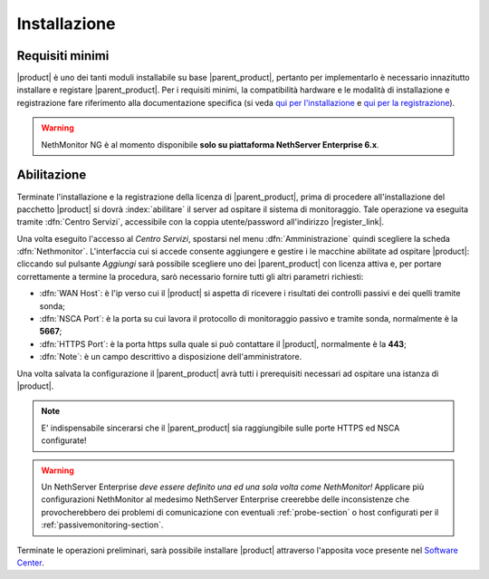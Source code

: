 .. index::
   single: installazione
   single: abilitazione

.. _installation-section:

Installazione
=============

Requisiti minimi
----------------

|product| è uno dei tanti moduli installabile su base |parent_product|, pertanto per implementarlo è necessario 
innazitutto installare e registare |parent_product|.
Per i requisiti minimi, la compatibilità hardware e le modalità di installazione e registrazione fare riferimento 
alla documentazione specifica (si veda `qui per l'installazione <http://nethservice.docs.nethesis.it/it/latest/installation.html>`_  e `qui per la registrazione <http://nethservice.docs.nethesis.it/it/latest/registration.html>`_).

.. warning:: NethMonitor NG è al momento disponibile **solo su piattaforma NethServer Enterprise 6.x**.

.. _qualification_section:

Abilitazione
------------

Terminate l'installazione e la registrazione della licenza di |parent_product|, prima di procedere all'installazione 
del pacchetto |product| si dovrà :index:`abilitare` il server ad ospitare il sistema di monitoraggio.
Tale operazione va eseguita tramite :dfn:`Centro Servizi`, accessibile con la coppia utente/password all'indirizzo |register_link|.

Una volta eseguito l'accesso al *Centro Servizi*, spostarsi nel menu :dfn:`Amministrazione` quindi scegliere la 
scheda :dfn:`Nethmonitor`.
L'interfaccia cui si accede consente aggiungere e gestire i le macchine abilitate ad ospitare |product|: cliccando 
sul pulsante *Aggiungi* sarà possibile scegliere uno dei |parent_product| con licenza attiva e, per portare correttamente
a termine la procedura, sarò necessario fornire tutti gli altri parametri richiesti:

* :dfn:`WAN Host`: è l'ip verso cui il |product| si aspetta di ricevere i risultati dei controlli passivi e dei quelli tramite sonda;
* :dfn:`NSCA Port`: è la porta su cui lavora il protocollo di monitoraggio passivo e tramite sonda, normalmente è la **5667**;
* :dfn:`HTTPS Port`: è la porta https sulla quale si può contattare il |product|, normalmente è la **443**;
* :dfn:`Note`: è un campo descrittivo a disposizione dell'amministratore.

Una volta salvata la configurazione il |parent_product| avrà tutti i prerequisiti necessari ad ospitare una istanza di |product|.

.. note:: E' indispensabile sincerarsi che il |parent_product| sia raggiungibile sulle porte HTTPS ed NSCA configurate!

.. warning:: Un NethServer Enterprise *deve essere definito una ed una sola volta come NethMonitor!* Applicare più
             configurazioni NethMonitor al medesimo NethServer Enterprise creerebbe delle inconsistenze che 
             provocherebbero dei problemi di comunicazione con eventuali :ref:`probe-section` o host configurati 
             per il :ref:`passivemonitoring-section`.

Terminate le operazioni preliminari, sarà possibile installare |product| attraverso l'apposita voce presente nel `Software Center <http://nethserver.docs.nethesis.it/it/latest/packages.html>`_.


